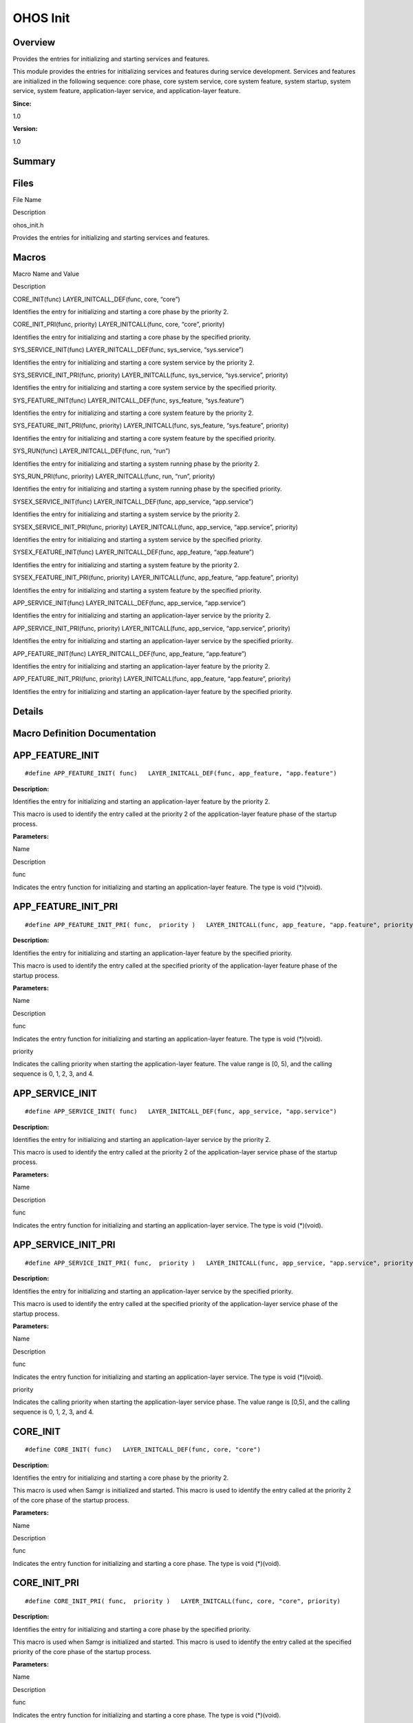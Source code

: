 OHOS Init
=========

**Overview**\ 
--------------

Provides the entries for initializing and starting services and
features.

This module provides the entries for initializing services and features
during service development. Services and features are initialized in the
following sequence: core phase, core system service, core system
feature, system startup, system service, system feature,
application-layer service, and application-layer feature.

**Since:**

1.0

**Version:**

1.0

**Summary**\ 
-------------

Files
-----

.. raw:: html

   <table>

.. raw:: html

   <thead align="left">

.. raw:: html

   <tr id="row86023170093523">

.. raw:: html

   <th class="cellrowborder" valign="top" width="50%" id="mcps1.1.3.1.1">

.. raw:: html

   <p id="p752888153093523">

File Name

.. raw:: html

   </p>

.. raw:: html

   </th>

.. raw:: html

   <th class="cellrowborder" valign="top" width="50%" id="mcps1.1.3.1.2">

.. raw:: html

   <p id="p293902167093523">

Description

.. raw:: html

   </p>

.. raw:: html

   </th>

.. raw:: html

   </tr>

.. raw:: html

   </thead>

.. raw:: html

   <tbody>

.. raw:: html

   <tr id="row928201639093523">

.. raw:: html

   <td class="cellrowborder" valign="top" width="50%" headers="mcps1.1.3.1.1 ">

.. raw:: html

   <p id="p546307975093523">

ohos_init.h

.. raw:: html

   </p>

.. raw:: html

   </td>

.. raw:: html

   <td class="cellrowborder" valign="top" width="50%" headers="mcps1.1.3.1.2 ">

.. raw:: html

   <p id="p96610083093523">

Provides the entries for initializing and starting services and
features.

.. raw:: html

   </p>

.. raw:: html

   </td>

.. raw:: html

   </tr>

.. raw:: html

   </tbody>

.. raw:: html

   </table>

Macros
------

.. raw:: html

   <table>

.. raw:: html

   <thead align="left">

.. raw:: html

   <tr id="row1724028123093523">

.. raw:: html

   <th class="cellrowborder" valign="top" width="50%" id="mcps1.1.3.1.1">

.. raw:: html

   <p id="p1713947486093523">

Macro Name and Value

.. raw:: html

   </p>

.. raw:: html

   </th>

.. raw:: html

   <th class="cellrowborder" valign="top" width="50%" id="mcps1.1.3.1.2">

.. raw:: html

   <p id="p171166147093523">

Description

.. raw:: html

   </p>

.. raw:: html

   </th>

.. raw:: html

   </tr>

.. raw:: html

   </thead>

.. raw:: html

   <tbody>

.. raw:: html

   <tr id="row1777005326093523">

.. raw:: html

   <td class="cellrowborder" valign="top" width="50%" headers="mcps1.1.3.1.1 ">

.. raw:: html

   <p id="p1497967328093523">

CORE_INIT(func) LAYER_INITCALL_DEF(func, core, “core”)

.. raw:: html

   </p>

.. raw:: html

   </td>

.. raw:: html

   <td class="cellrowborder" valign="top" width="50%" headers="mcps1.1.3.1.2 ">

.. raw:: html

   <p id="p967903341093523">

Identifies the entry for initializing and starting a core phase by the
priority 2.

.. raw:: html

   </p>

.. raw:: html

   </td>

.. raw:: html

   </tr>

.. raw:: html

   <tr id="row1951185531093523">

.. raw:: html

   <td class="cellrowborder" valign="top" width="50%" headers="mcps1.1.3.1.1 ">

.. raw:: html

   <p id="p2015619469093523">

CORE_INIT_PRI(func, priority) LAYER_INITCALL(func, core, “core”,
priority)

.. raw:: html

   </p>

.. raw:: html

   </td>

.. raw:: html

   <td class="cellrowborder" valign="top" width="50%" headers="mcps1.1.3.1.2 ">

.. raw:: html

   <p id="p973669687093523">

Identifies the entry for initializing and starting a core phase by the
specified priority.

.. raw:: html

   </p>

.. raw:: html

   </td>

.. raw:: html

   </tr>

.. raw:: html

   <tr id="row255480547093523">

.. raw:: html

   <td class="cellrowborder" valign="top" width="50%" headers="mcps1.1.3.1.1 ">

.. raw:: html

   <p id="p422114389093523">

SYS_SERVICE_INIT(func) LAYER_INITCALL_DEF(func, sys_service,
“sys.service”)

.. raw:: html

   </p>

.. raw:: html

   </td>

.. raw:: html

   <td class="cellrowborder" valign="top" width="50%" headers="mcps1.1.3.1.2 ">

.. raw:: html

   <p id="p200665586093523">

Identifies the entry for initializing and starting a core system service
by the priority 2.

.. raw:: html

   </p>

.. raw:: html

   </td>

.. raw:: html

   </tr>

.. raw:: html

   <tr id="row168294316093523">

.. raw:: html

   <td class="cellrowborder" valign="top" width="50%" headers="mcps1.1.3.1.1 ">

.. raw:: html

   <p id="p775271865093523">

SYS_SERVICE_INIT_PRI(func, priority) LAYER_INITCALL(func, sys_service,
“sys.service”, priority)

.. raw:: html

   </p>

.. raw:: html

   </td>

.. raw:: html

   <td class="cellrowborder" valign="top" width="50%" headers="mcps1.1.3.1.2 ">

.. raw:: html

   <p id="p70358375093523">

Identifies the entry for initializing and starting a core system service
by the specified priority.

.. raw:: html

   </p>

.. raw:: html

   </td>

.. raw:: html

   </tr>

.. raw:: html

   <tr id="row1596986318093523">

.. raw:: html

   <td class="cellrowborder" valign="top" width="50%" headers="mcps1.1.3.1.1 ">

.. raw:: html

   <p id="p675024695093523">

SYS_FEATURE_INIT(func) LAYER_INITCALL_DEF(func, sys_feature,
“sys.feature”)

.. raw:: html

   </p>

.. raw:: html

   </td>

.. raw:: html

   <td class="cellrowborder" valign="top" width="50%" headers="mcps1.1.3.1.2 ">

.. raw:: html

   <p id="p81125398093523">

Identifies the entry for initializing and starting a core system feature
by the priority 2.

.. raw:: html

   </p>

.. raw:: html

   </td>

.. raw:: html

   </tr>

.. raw:: html

   <tr id="row274299909093523">

.. raw:: html

   <td class="cellrowborder" valign="top" width="50%" headers="mcps1.1.3.1.1 ">

.. raw:: html

   <p id="p1755282983093523">

SYS_FEATURE_INIT_PRI(func, priority) LAYER_INITCALL(func, sys_feature,
“sys.feature”, priority)

.. raw:: html

   </p>

.. raw:: html

   </td>

.. raw:: html

   <td class="cellrowborder" valign="top" width="50%" headers="mcps1.1.3.1.2 ">

.. raw:: html

   <p id="p1661838838093523">

Identifies the entry for initializing and starting a core system feature
by the specified priority.

.. raw:: html

   </p>

.. raw:: html

   </td>

.. raw:: html

   </tr>

.. raw:: html

   <tr id="row9404465093523">

.. raw:: html

   <td class="cellrowborder" valign="top" width="50%" headers="mcps1.1.3.1.1 ">

.. raw:: html

   <p id="p603805639093523">

SYS_RUN(func) LAYER_INITCALL_DEF(func, run, “run”)

.. raw:: html

   </p>

.. raw:: html

   </td>

.. raw:: html

   <td class="cellrowborder" valign="top" width="50%" headers="mcps1.1.3.1.2 ">

.. raw:: html

   <p id="p2135033391093523">

Identifies the entry for initializing and starting a system running
phase by the priority 2.

.. raw:: html

   </p>

.. raw:: html

   </td>

.. raw:: html

   </tr>

.. raw:: html

   <tr id="row105052340093523">

.. raw:: html

   <td class="cellrowborder" valign="top" width="50%" headers="mcps1.1.3.1.1 ">

.. raw:: html

   <p id="p384049268093523">

SYS_RUN_PRI(func, priority) LAYER_INITCALL(func, run, “run”, priority)

.. raw:: html

   </p>

.. raw:: html

   </td>

.. raw:: html

   <td class="cellrowborder" valign="top" width="50%" headers="mcps1.1.3.1.2 ">

.. raw:: html

   <p id="p1519132482093523">

Identifies the entry for initializing and starting a system running
phase by the specified priority.

.. raw:: html

   </p>

.. raw:: html

   </td>

.. raw:: html

   </tr>

.. raw:: html

   <tr id="row1722633890093523">

.. raw:: html

   <td class="cellrowborder" valign="top" width="50%" headers="mcps1.1.3.1.1 ">

.. raw:: html

   <p id="p947799775093523">

SYSEX_SERVICE_INIT(func) LAYER_INITCALL_DEF(func, app_service,
“app.service”)

.. raw:: html

   </p>

.. raw:: html

   </td>

.. raw:: html

   <td class="cellrowborder" valign="top" width="50%" headers="mcps1.1.3.1.2 ">

.. raw:: html

   <p id="p1827702130093523">

Identifies the entry for initializing and starting a system service by
the priority 2.

.. raw:: html

   </p>

.. raw:: html

   </td>

.. raw:: html

   </tr>

.. raw:: html

   <tr id="row94712223093523">

.. raw:: html

   <td class="cellrowborder" valign="top" width="50%" headers="mcps1.1.3.1.1 ">

.. raw:: html

   <p id="p960863157093523">

SYSEX_SERVICE_INIT_PRI(func, priority) LAYER_INITCALL(func, app_service,
“app.service”, priority)

.. raw:: html

   </p>

.. raw:: html

   </td>

.. raw:: html

   <td class="cellrowborder" valign="top" width="50%" headers="mcps1.1.3.1.2 ">

.. raw:: html

   <p id="p725956314093523">

Identifies the entry for initializing and starting a system service by
the specified priority.

.. raw:: html

   </p>

.. raw:: html

   </td>

.. raw:: html

   </tr>

.. raw:: html

   <tr id="row429113150093523">

.. raw:: html

   <td class="cellrowborder" valign="top" width="50%" headers="mcps1.1.3.1.1 ">

.. raw:: html

   <p id="p926940551093523">

SYSEX_FEATURE_INIT(func) LAYER_INITCALL_DEF(func, app_feature,
“app.feature”)

.. raw:: html

   </p>

.. raw:: html

   </td>

.. raw:: html

   <td class="cellrowborder" valign="top" width="50%" headers="mcps1.1.3.1.2 ">

.. raw:: html

   <p id="p1490662042093523">

Identifies the entry for initializing and starting a system feature by
the priority 2.

.. raw:: html

   </p>

.. raw:: html

   </td>

.. raw:: html

   </tr>

.. raw:: html

   <tr id="row2015024535093523">

.. raw:: html

   <td class="cellrowborder" valign="top" width="50%" headers="mcps1.1.3.1.1 ">

.. raw:: html

   <p id="p1648625980093523">

SYSEX_FEATURE_INIT_PRI(func, priority) LAYER_INITCALL(func, app_feature,
“app.feature”, priority)

.. raw:: html

   </p>

.. raw:: html

   </td>

.. raw:: html

   <td class="cellrowborder" valign="top" width="50%" headers="mcps1.1.3.1.2 ">

.. raw:: html

   <p id="p1069456657093523">

Identifies the entry for initializing and starting a system feature by
the specified priority.

.. raw:: html

   </p>

.. raw:: html

   </td>

.. raw:: html

   </tr>

.. raw:: html

   <tr id="row1929895396093523">

.. raw:: html

   <td class="cellrowborder" valign="top" width="50%" headers="mcps1.1.3.1.1 ">

.. raw:: html

   <p id="p420087746093523">

APP_SERVICE_INIT(func) LAYER_INITCALL_DEF(func, app_service,
“app.service”)

.. raw:: html

   </p>

.. raw:: html

   </td>

.. raw:: html

   <td class="cellrowborder" valign="top" width="50%" headers="mcps1.1.3.1.2 ">

.. raw:: html

   <p id="p897135755093523">

Identifies the entry for initializing and starting an application-layer
service by the priority 2.

.. raw:: html

   </p>

.. raw:: html

   </td>

.. raw:: html

   </tr>

.. raw:: html

   <tr id="row86214033093523">

.. raw:: html

   <td class="cellrowborder" valign="top" width="50%" headers="mcps1.1.3.1.1 ">

.. raw:: html

   <p id="p315068246093523">

APP_SERVICE_INIT_PRI(func, priority) LAYER_INITCALL(func, app_service,
“app.service”, priority)

.. raw:: html

   </p>

.. raw:: html

   </td>

.. raw:: html

   <td class="cellrowborder" valign="top" width="50%" headers="mcps1.1.3.1.2 ">

.. raw:: html

   <p id="p1353431649093523">

Identifies the entry for initializing and starting an application-layer
service by the specified priority.

.. raw:: html

   </p>

.. raw:: html

   </td>

.. raw:: html

   </tr>

.. raw:: html

   <tr id="row512673364093523">

.. raw:: html

   <td class="cellrowborder" valign="top" width="50%" headers="mcps1.1.3.1.1 ">

.. raw:: html

   <p id="p521841518093523">

APP_FEATURE_INIT(func) LAYER_INITCALL_DEF(func, app_feature,
“app.feature”)

.. raw:: html

   </p>

.. raw:: html

   </td>

.. raw:: html

   <td class="cellrowborder" valign="top" width="50%" headers="mcps1.1.3.1.2 ">

.. raw:: html

   <p id="p815750158093523">

Identifies the entry for initializing and starting an application-layer
feature by the priority 2.

.. raw:: html

   </p>

.. raw:: html

   </td>

.. raw:: html

   </tr>

.. raw:: html

   <tr id="row297658267093523">

.. raw:: html

   <td class="cellrowborder" valign="top" width="50%" headers="mcps1.1.3.1.1 ">

.. raw:: html

   <p id="p932053270093523">

APP_FEATURE_INIT_PRI(func, priority) LAYER_INITCALL(func, app_feature,
“app.feature”, priority)

.. raw:: html

   </p>

.. raw:: html

   </td>

.. raw:: html

   <td class="cellrowborder" valign="top" width="50%" headers="mcps1.1.3.1.2 ">

.. raw:: html

   <p id="p1819925757093523">

Identifies the entry for initializing and starting an application-layer
feature by the specified priority.

.. raw:: html

   </p>

.. raw:: html

   </td>

.. raw:: html

   </tr>

.. raw:: html

   </tbody>

.. raw:: html

   </table>

**Details**\ 
-------------

**Macro Definition Documentation**\ 
------------------------------------

APP_FEATURE_INIT
----------------

::

   #define APP_FEATURE_INIT( func)   LAYER_INITCALL_DEF(func, app_feature, "app.feature")

**Description:**

Identifies the entry for initializing and starting an application-layer
feature by the priority 2.

This macro is used to identify the entry called at the priority 2 of the
application-layer feature phase of the startup process.

**Parameters:**

.. raw:: html

   <table>

.. raw:: html

   <thead align="left">

.. raw:: html

   <tr id="row615086960093523">

.. raw:: html

   <th class="cellrowborder" valign="top" width="50%" id="mcps1.1.3.1.1">

.. raw:: html

   <p id="p1167611061093523">

Name

.. raw:: html

   </p>

.. raw:: html

   </th>

.. raw:: html

   <th class="cellrowborder" valign="top" width="50%" id="mcps1.1.3.1.2">

.. raw:: html

   <p id="p1239238512093523">

Description

.. raw:: html

   </p>

.. raw:: html

   </th>

.. raw:: html

   </tr>

.. raw:: html

   </thead>

.. raw:: html

   <tbody>

.. raw:: html

   <tr id="row1293393387093523">

.. raw:: html

   <td class="cellrowborder" valign="top" width="50%" headers="mcps1.1.3.1.1 ">

.. raw:: html

   <p id="entry1859298814093523p0">

func

.. raw:: html

   </p>

.. raw:: html

   </td>

.. raw:: html

   <td class="cellrowborder" valign="top" width="50%" headers="mcps1.1.3.1.2 ">

.. raw:: html

   <p id="entry478764054093523p0">

Indicates the entry function for initializing and starting an
application-layer feature. The type is void (*)(void).

.. raw:: html

   </p>

.. raw:: html

   </td>

.. raw:: html

   </tr>

.. raw:: html

   </tbody>

.. raw:: html

   </table>

APP_FEATURE_INIT_PRI
--------------------

::

   #define APP_FEATURE_INIT_PRI( func,  priority )   LAYER_INITCALL(func, app_feature, "app.feature", priority)

**Description:**

Identifies the entry for initializing and starting an application-layer
feature by the specified priority.

This macro is used to identify the entry called at the specified
priority of the application-layer feature phase of the startup process.

**Parameters:**

.. raw:: html

   <table>

.. raw:: html

   <thead align="left">

.. raw:: html

   <tr id="row930532097093523">

.. raw:: html

   <th class="cellrowborder" valign="top" width="50%" id="mcps1.1.3.1.1">

.. raw:: html

   <p id="p214149723093523">

Name

.. raw:: html

   </p>

.. raw:: html

   </th>

.. raw:: html

   <th class="cellrowborder" valign="top" width="50%" id="mcps1.1.3.1.2">

.. raw:: html

   <p id="p1830975928093523">

Description

.. raw:: html

   </p>

.. raw:: html

   </th>

.. raw:: html

   </tr>

.. raw:: html

   </thead>

.. raw:: html

   <tbody>

.. raw:: html

   <tr id="row39705249093523">

.. raw:: html

   <td class="cellrowborder" valign="top" width="50%" headers="mcps1.1.3.1.1 ">

.. raw:: html

   <p id="entry2085395691093523p0">

func

.. raw:: html

   </p>

.. raw:: html

   </td>

.. raw:: html

   <td class="cellrowborder" valign="top" width="50%" headers="mcps1.1.3.1.2 ">

.. raw:: html

   <p id="entry1189745328093523p0">

Indicates the entry function for initializing and starting an
application-layer feature. The type is void (*)(void).

.. raw:: html

   </p>

.. raw:: html

   </td>

.. raw:: html

   </tr>

.. raw:: html

   <tr id="row851257968093523">

.. raw:: html

   <td class="cellrowborder" valign="top" width="50%" headers="mcps1.1.3.1.1 ">

.. raw:: html

   <p id="entry1607782328093523p0">

priority

.. raw:: html

   </p>

.. raw:: html

   </td>

.. raw:: html

   <td class="cellrowborder" valign="top" width="50%" headers="mcps1.1.3.1.2 ">

.. raw:: html

   <p id="entry300654329093523p0">

Indicates the calling priority when starting the application-layer
feature. The value range is [0, 5), and the calling sequence is 0, 1, 2,
3, and 4.

.. raw:: html

   </p>

.. raw:: html

   </td>

.. raw:: html

   </tr>

.. raw:: html

   </tbody>

.. raw:: html

   </table>

APP_SERVICE_INIT
----------------

::

   #define APP_SERVICE_INIT( func)   LAYER_INITCALL_DEF(func, app_service, "app.service")

**Description:**

Identifies the entry for initializing and starting an application-layer
service by the priority 2.

This macro is used to identify the entry called at the priority 2 of the
application-layer service phase of the startup process.

**Parameters:**

.. raw:: html

   <table>

.. raw:: html

   <thead align="left">

.. raw:: html

   <tr id="row790418964093523">

.. raw:: html

   <th class="cellrowborder" valign="top" width="50%" id="mcps1.1.3.1.1">

.. raw:: html

   <p id="p525753748093523">

Name

.. raw:: html

   </p>

.. raw:: html

   </th>

.. raw:: html

   <th class="cellrowborder" valign="top" width="50%" id="mcps1.1.3.1.2">

.. raw:: html

   <p id="p79506021093523">

Description

.. raw:: html

   </p>

.. raw:: html

   </th>

.. raw:: html

   </tr>

.. raw:: html

   </thead>

.. raw:: html

   <tbody>

.. raw:: html

   <tr id="row1313813722093523">

.. raw:: html

   <td class="cellrowborder" valign="top" width="50%" headers="mcps1.1.3.1.1 ">

.. raw:: html

   <p id="entry600625524093523p0">

func

.. raw:: html

   </p>

.. raw:: html

   </td>

.. raw:: html

   <td class="cellrowborder" valign="top" width="50%" headers="mcps1.1.3.1.2 ">

.. raw:: html

   <p id="entry1252917716093523p0">

Indicates the entry function for initializing and starting an
application-layer service. The type is void (*)(void).

.. raw:: html

   </p>

.. raw:: html

   </td>

.. raw:: html

   </tr>

.. raw:: html

   </tbody>

.. raw:: html

   </table>

APP_SERVICE_INIT_PRI
--------------------

::

   #define APP_SERVICE_INIT_PRI( func,  priority )   LAYER_INITCALL(func, app_service, "app.service", priority)

**Description:**

Identifies the entry for initializing and starting an application-layer
service by the specified priority.

This macro is used to identify the entry called at the specified
priority of the application-layer service phase of the startup process.

**Parameters:**

.. raw:: html

   <table>

.. raw:: html

   <thead align="left">

.. raw:: html

   <tr id="row1892096765093523">

.. raw:: html

   <th class="cellrowborder" valign="top" width="50%" id="mcps1.1.3.1.1">

.. raw:: html

   <p id="p12931696093523">

Name

.. raw:: html

   </p>

.. raw:: html

   </th>

.. raw:: html

   <th class="cellrowborder" valign="top" width="50%" id="mcps1.1.3.1.2">

.. raw:: html

   <p id="p916456971093523">

Description

.. raw:: html

   </p>

.. raw:: html

   </th>

.. raw:: html

   </tr>

.. raw:: html

   </thead>

.. raw:: html

   <tbody>

.. raw:: html

   <tr id="row319520909093523">

.. raw:: html

   <td class="cellrowborder" valign="top" width="50%" headers="mcps1.1.3.1.1 ">

.. raw:: html

   <p id="entry632118457093523p0">

func

.. raw:: html

   </p>

.. raw:: html

   </td>

.. raw:: html

   <td class="cellrowborder" valign="top" width="50%" headers="mcps1.1.3.1.2 ">

.. raw:: html

   <p id="entry2106185128093523p0">

Indicates the entry function for initializing and starting an
application-layer service. The type is void (*)(void).

.. raw:: html

   </p>

.. raw:: html

   </td>

.. raw:: html

   </tr>

.. raw:: html

   <tr id="row2110715672093523">

.. raw:: html

   <td class="cellrowborder" valign="top" width="50%" headers="mcps1.1.3.1.1 ">

.. raw:: html

   <p id="entry1991752079093523p0">

priority

.. raw:: html

   </p>

.. raw:: html

   </td>

.. raw:: html

   <td class="cellrowborder" valign="top" width="50%" headers="mcps1.1.3.1.2 ">

.. raw:: html

   <p id="entry1056534897093523p0">

Indicates the calling priority when starting the application-layer
service phase. The value range is [0,5), and the calling sequence is 0,
1, 2, 3, and 4.

.. raw:: html

   </p>

.. raw:: html

   </td>

.. raw:: html

   </tr>

.. raw:: html

   </tbody>

.. raw:: html

   </table>

CORE_INIT
---------

::

   #define CORE_INIT( func)   LAYER_INITCALL_DEF(func, core, "core")

**Description:**

Identifies the entry for initializing and starting a core phase by the
priority 2.

This macro is used when Samgr is initialized and started. This macro is
used to identify the entry called at the priority 2 of the core phase of
the startup process.

**Parameters:**

.. raw:: html

   <table>

.. raw:: html

   <thead align="left">

.. raw:: html

   <tr id="row262193099093523">

.. raw:: html

   <th class="cellrowborder" valign="top" width="50%" id="mcps1.1.3.1.1">

.. raw:: html

   <p id="p670585961093523">

Name

.. raw:: html

   </p>

.. raw:: html

   </th>

.. raw:: html

   <th class="cellrowborder" valign="top" width="50%" id="mcps1.1.3.1.2">

.. raw:: html

   <p id="p2142198735093523">

Description

.. raw:: html

   </p>

.. raw:: html

   </th>

.. raw:: html

   </tr>

.. raw:: html

   </thead>

.. raw:: html

   <tbody>

.. raw:: html

   <tr id="row891728510093523">

.. raw:: html

   <td class="cellrowborder" valign="top" width="50%" headers="mcps1.1.3.1.1 ">

.. raw:: html

   <p id="entry810739254093523p0">

func

.. raw:: html

   </p>

.. raw:: html

   </td>

.. raw:: html

   <td class="cellrowborder" valign="top" width="50%" headers="mcps1.1.3.1.2 ">

.. raw:: html

   <p id="entry1016002077093523p0">

Indicates the entry function for initializing and starting a core phase.
The type is void (*)(void).

.. raw:: html

   </p>

.. raw:: html

   </td>

.. raw:: html

   </tr>

.. raw:: html

   </tbody>

.. raw:: html

   </table>

CORE_INIT_PRI
-------------

::

   #define CORE_INIT_PRI( func,  priority )   LAYER_INITCALL(func, core, "core", priority)

**Description:**

Identifies the entry for initializing and starting a core phase by the
specified priority.

This macro is used when Samgr is initialized and started. This macro is
used to identify the entry called at the specified priority of the core
phase of the startup process.

**Parameters:**

.. raw:: html

   <table>

.. raw:: html

   <thead align="left">

.. raw:: html

   <tr id="row1881862794093523">

.. raw:: html

   <th class="cellrowborder" valign="top" width="50%" id="mcps1.1.3.1.1">

.. raw:: html

   <p id="p619775315093523">

Name

.. raw:: html

   </p>

.. raw:: html

   </th>

.. raw:: html

   <th class="cellrowborder" valign="top" width="50%" id="mcps1.1.3.1.2">

.. raw:: html

   <p id="p2114300801093523">

Description

.. raw:: html

   </p>

.. raw:: html

   </th>

.. raw:: html

   </tr>

.. raw:: html

   </thead>

.. raw:: html

   <tbody>

.. raw:: html

   <tr id="row1028740922093523">

.. raw:: html

   <td class="cellrowborder" valign="top" width="50%" headers="mcps1.1.3.1.1 ">

.. raw:: html

   <p id="entry1851501234093523p0">

func

.. raw:: html

   </p>

.. raw:: html

   </td>

.. raw:: html

   <td class="cellrowborder" valign="top" width="50%" headers="mcps1.1.3.1.2 ">

.. raw:: html

   <p id="entry246171493093523p0">

Indicates the entry function for initializing and starting a core phase.
The type is void (*)(void).

.. raw:: html

   </p>

.. raw:: html

   </td>

.. raw:: html

   </tr>

.. raw:: html

   <tr id="row172886715093523">

.. raw:: html

   <td class="cellrowborder" valign="top" width="50%" headers="mcps1.1.3.1.1 ">

.. raw:: html

   <p id="entry1661244325093523p0">

priority

.. raw:: html

   </p>

.. raw:: html

   </td>

.. raw:: html

   <td class="cellrowborder" valign="top" width="50%" headers="mcps1.1.3.1.2 ">

.. raw:: html

   <p id="entry795122812093523p0">

Indicates the calling priority when starting the core phase. The value
range is [0,5), and the calling sequence is 0, 1, 2, 3, and 4.

.. raw:: html

   </p>

.. raw:: html

   </td>

.. raw:: html

   </tr>

.. raw:: html

   </tbody>

.. raw:: html

   </table>

SYS_FEATURE_INIT
----------------

::

   #define SYS_FEATURE_INIT( func)   LAYER_INITCALL_DEF(func, sys_feature, "sys.feature")

**Description:**

Identifies the entry for initializing and starting a core system feature
by the priority 2.

This macro is used to identify the entry called at the priority 2 in the
core system feature phase of the startup process.

**Parameters:**

.. raw:: html

   <table>

.. raw:: html

   <thead align="left">

.. raw:: html

   <tr id="row1364825200093523">

.. raw:: html

   <th class="cellrowborder" valign="top" width="50%" id="mcps1.1.3.1.1">

.. raw:: html

   <p id="p1938724790093523">

Name

.. raw:: html

   </p>

.. raw:: html

   </th>

.. raw:: html

   <th class="cellrowborder" valign="top" width="50%" id="mcps1.1.3.1.2">

.. raw:: html

   <p id="p289308730093523">

Description

.. raw:: html

   </p>

.. raw:: html

   </th>

.. raw:: html

   </tr>

.. raw:: html

   </thead>

.. raw:: html

   <tbody>

.. raw:: html

   <tr id="row875972074093523">

.. raw:: html

   <td class="cellrowborder" valign="top" width="50%" headers="mcps1.1.3.1.1 ">

.. raw:: html

   <p id="entry1374436358093523p0">

func

.. raw:: html

   </p>

.. raw:: html

   </td>

.. raw:: html

   <td class="cellrowborder" valign="top" width="50%" headers="mcps1.1.3.1.2 ">

.. raw:: html

   <p id="entry977145750093523p0">

Indicates the entry function for initializing and starting a core system
service. The type is void (*)(void).

.. raw:: html

   </p>

.. raw:: html

   </td>

.. raw:: html

   </tr>

.. raw:: html

   </tbody>

.. raw:: html

   </table>

SYS_FEATURE_INIT_PRI
--------------------

::

   #define SYS_FEATURE_INIT_PRI( func,  priority )   LAYER_INITCALL(func, sys_feature, "sys.feature", priority)

**Description:**

Identifies the entry for initializing and starting a core system feature
by the specified priority.

This macro is used to identify the entry called at the specified
priority in the core system feature phase of the startup process.

**Parameters:**

.. raw:: html

   <table>

.. raw:: html

   <thead align="left">

.. raw:: html

   <tr id="row259877324093523">

.. raw:: html

   <th class="cellrowborder" valign="top" width="50%" id="mcps1.1.3.1.1">

.. raw:: html

   <p id="p871235296093523">

Name

.. raw:: html

   </p>

.. raw:: html

   </th>

.. raw:: html

   <th class="cellrowborder" valign="top" width="50%" id="mcps1.1.3.1.2">

.. raw:: html

   <p id="p943613044093523">

Description

.. raw:: html

   </p>

.. raw:: html

   </th>

.. raw:: html

   </tr>

.. raw:: html

   </thead>

.. raw:: html

   <tbody>

.. raw:: html

   <tr id="row961109280093523">

.. raw:: html

   <td class="cellrowborder" valign="top" width="50%" headers="mcps1.1.3.1.1 ">

.. raw:: html

   <p id="entry1923060665093523p0">

func

.. raw:: html

   </p>

.. raw:: html

   </td>

.. raw:: html

   <td class="cellrowborder" valign="top" width="50%" headers="mcps1.1.3.1.2 ">

.. raw:: html

   <p id="entry1698791388093523p0">

Indicates the entry function for initializing and starting a core system
feature. The type is void (*)(void).

.. raw:: html

   </p>

.. raw:: html

   </td>

.. raw:: html

   </tr>

.. raw:: html

   <tr id="row413058345093523">

.. raw:: html

   <td class="cellrowborder" valign="top" width="50%" headers="mcps1.1.3.1.1 ">

.. raw:: html

   <p id="entry803127459093523p0">

priority

.. raw:: html

   </p>

.. raw:: html

   </td>

.. raw:: html

   <td class="cellrowborder" valign="top" width="50%" headers="mcps1.1.3.1.2 ">

.. raw:: html

   <p id="entry1131366901093523p0">

Indicates the calling priority when starting the core system feature
phase. The value range is [0, 5), and the calling sequence is 0, 1, 2,
3, and 4.

.. raw:: html

   </p>

.. raw:: html

   </td>

.. raw:: html

   </tr>

.. raw:: html

   </tbody>

.. raw:: html

   </table>

SYS_RUN
-------

::

   #define SYS_RUN( func)   LAYER_INITCALL_DEF(func, run, "run")

**Description:**

Identifies the entry for initializing and starting a system running
phase by the priority 2.

This macro is used to identify the entry called at the priority 2 in the
system startup phase of the startup process.

**Parameters:**

.. raw:: html

   <table>

.. raw:: html

   <thead align="left">

.. raw:: html

   <tr id="row1677916450093523">

.. raw:: html

   <th class="cellrowborder" valign="top" width="50%" id="mcps1.1.3.1.1">

.. raw:: html

   <p id="p1306613414093523">

Name

.. raw:: html

   </p>

.. raw:: html

   </th>

.. raw:: html

   <th class="cellrowborder" valign="top" width="50%" id="mcps1.1.3.1.2">

.. raw:: html

   <p id="p1130181539093523">

Description

.. raw:: html

   </p>

.. raw:: html

   </th>

.. raw:: html

   </tr>

.. raw:: html

   </thead>

.. raw:: html

   <tbody>

.. raw:: html

   <tr id="row919772572093523">

.. raw:: html

   <td class="cellrowborder" valign="top" width="50%" headers="mcps1.1.3.1.1 ">

.. raw:: html

   <p id="entry481845454093523p0">

func

.. raw:: html

   </p>

.. raw:: html

   </td>

.. raw:: html

   <td class="cellrowborder" valign="top" width="50%" headers="mcps1.1.3.1.2 ">

.. raw:: html

   <p id="entry1905989512093523p0">

Indicates the entry function for initializing and starting a system
running phase. The type is void (*)(void).

.. raw:: html

   </p>

.. raw:: html

   </td>

.. raw:: html

   </tr>

.. raw:: html

   </tbody>

.. raw:: html

   </table>

SYS_RUN_PRI
-----------

::

   #define SYS_RUN_PRI( func,  priority )   LAYER_INITCALL(func, run, "run", priority)

**Description:**

Identifies the entry for initializing and starting a system running
phase by the specified priority.

This macro is used to identify the entry called at the specified
priority in the system startup phase of the startup process.

**Parameters:**

.. raw:: html

   <table>

.. raw:: html

   <thead align="left">

.. raw:: html

   <tr id="row1171823793093523">

.. raw:: html

   <th class="cellrowborder" valign="top" width="50%" id="mcps1.1.3.1.1">

.. raw:: html

   <p id="p285609488093523">

Name

.. raw:: html

   </p>

.. raw:: html

   </th>

.. raw:: html

   <th class="cellrowborder" valign="top" width="50%" id="mcps1.1.3.1.2">

.. raw:: html

   <p id="p3032240093523">

Description

.. raw:: html

   </p>

.. raw:: html

   </th>

.. raw:: html

   </tr>

.. raw:: html

   </thead>

.. raw:: html

   <tbody>

.. raw:: html

   <tr id="row1100358574093523">

.. raw:: html

   <td class="cellrowborder" valign="top" width="50%" headers="mcps1.1.3.1.1 ">

.. raw:: html

   <p id="entry862975208093523p0">

func

.. raw:: html

   </p>

.. raw:: html

   </td>

.. raw:: html

   <td class="cellrowborder" valign="top" width="50%" headers="mcps1.1.3.1.2 ">

.. raw:: html

   <p id="entry1974430439093523p0">

Indicates the entry function for initializing and starting a system
running phase. The type is void (*)(void).

.. raw:: html

   </p>

.. raw:: html

   </td>

.. raw:: html

   </tr>

.. raw:: html

   <tr id="row1238417497093523">

.. raw:: html

   <td class="cellrowborder" valign="top" width="50%" headers="mcps1.1.3.1.1 ">

.. raw:: html

   <p id="entry1321139959093523p0">

priority

.. raw:: html

   </p>

.. raw:: html

   </td>

.. raw:: html

   <td class="cellrowborder" valign="top" width="50%" headers="mcps1.1.3.1.2 ">

.. raw:: html

   <p id="entry1624875255093523p0">

Indicates the calling priority when starting the system startup phase.
The value range is [0, 5), and the calling sequence is 0, 1, 2, 3, and
4.

.. raw:: html

   </p>

.. raw:: html

   </td>

.. raw:: html

   </tr>

.. raw:: html

   </tbody>

.. raw:: html

   </table>

SYS_SERVICE_INIT
----------------

::

   #define SYS_SERVICE_INIT( func)   LAYER_INITCALL_DEF(func, sys_service, "sys.service")

**Description:**

Identifies the entry for initializing and starting a core system service
by the priority 2.

This macro is used to identify the entry called at the priority 2 in the
core system service phase of the startup process.

**Parameters:**

.. raw:: html

   <table>

.. raw:: html

   <thead align="left">

.. raw:: html

   <tr id="row1647757142093523">

.. raw:: html

   <th class="cellrowborder" valign="top" width="50%" id="mcps1.1.3.1.1">

.. raw:: html

   <p id="p560973040093523">

Name

.. raw:: html

   </p>

.. raw:: html

   </th>

.. raw:: html

   <th class="cellrowborder" valign="top" width="50%" id="mcps1.1.3.1.2">

.. raw:: html

   <p id="p900420361093523">

Description

.. raw:: html

   </p>

.. raw:: html

   </th>

.. raw:: html

   </tr>

.. raw:: html

   </thead>

.. raw:: html

   <tbody>

.. raw:: html

   <tr id="row2104360098093523">

.. raw:: html

   <td class="cellrowborder" valign="top" width="50%" headers="mcps1.1.3.1.1 ">

.. raw:: html

   <p id="entry313645853093523p0">

func

.. raw:: html

   </p>

.. raw:: html

   </td>

.. raw:: html

   <td class="cellrowborder" valign="top" width="50%" headers="mcps1.1.3.1.2 ">

.. raw:: html

   <p id="entry1420922315093523p0">

Indicates the entry function for initializing and starting a core system
service. The type is void (*)(void).

.. raw:: html

   </p>

.. raw:: html

   </td>

.. raw:: html

   </tr>

.. raw:: html

   </tbody>

.. raw:: html

   </table>

SYS_SERVICE_INIT_PRI
--------------------

::

   #define SYS_SERVICE_INIT_PRI( func,  priority )   LAYER_INITCALL(func, sys_service, "sys.service", priority)

**Description:**

Identifies the entry for initializing and starting a core system service
by the specified priority.

This macro is used to identify the entry called at the specified
priority in the core system service phase of the startup process.

**Parameters:**

.. raw:: html

   <table>

.. raw:: html

   <thead align="left">

.. raw:: html

   <tr id="row1956557936093523">

.. raw:: html

   <th class="cellrowborder" valign="top" width="50%" id="mcps1.1.3.1.1">

.. raw:: html

   <p id="p1438344572093523">

Name

.. raw:: html

   </p>

.. raw:: html

   </th>

.. raw:: html

   <th class="cellrowborder" valign="top" width="50%" id="mcps1.1.3.1.2">

.. raw:: html

   <p id="p1066465100093523">

Description

.. raw:: html

   </p>

.. raw:: html

   </th>

.. raw:: html

   </tr>

.. raw:: html

   </thead>

.. raw:: html

   <tbody>

.. raw:: html

   <tr id="row1356599194093523">

.. raw:: html

   <td class="cellrowborder" valign="top" width="50%" headers="mcps1.1.3.1.1 ">

.. raw:: html

   <p id="entry1758378074093523p0">

func

.. raw:: html

   </p>

.. raw:: html

   </td>

.. raw:: html

   <td class="cellrowborder" valign="top" width="50%" headers="mcps1.1.3.1.2 ">

.. raw:: html

   <p id="entry876395549093523p0">

Indicates the entry function for initializing and starting a core system
service. The type is void (*)(void).

.. raw:: html

   </p>

.. raw:: html

   </td>

.. raw:: html

   </tr>

.. raw:: html

   <tr id="row423473512093523">

.. raw:: html

   <td class="cellrowborder" valign="top" width="50%" headers="mcps1.1.3.1.1 ">

.. raw:: html

   <p id="entry1429990546093523p0">

priority

.. raw:: html

   </p>

.. raw:: html

   </td>

.. raw:: html

   <td class="cellrowborder" valign="top" width="50%" headers="mcps1.1.3.1.2 ">

.. raw:: html

   <p id="entry1716961560093523p0">

Indicates the calling priority when starting the core system service in
the startup phase. The value range is [0,5), and the calling sequence is
0, 1, 2, 3, and 4.

.. raw:: html

   </p>

.. raw:: html

   </td>

.. raw:: html

   </tr>

.. raw:: html

   </tbody>

.. raw:: html

   </table>

SYSEX_FEATURE_INIT
------------------

::

   #define SYSEX_FEATURE_INIT( func)   LAYER_INITCALL_DEF(func, app_feature, "app.feature")

**Description:**

Identifies the entry for initializing and starting a system feature by
the priority 2.

This macro is used to identify the entry called at the priority 2 of the
system feature phase of the startup process.

**Parameters:**

.. raw:: html

   <table>

.. raw:: html

   <thead align="left">

.. raw:: html

   <tr id="row1436436273093523">

.. raw:: html

   <th class="cellrowborder" valign="top" width="50%" id="mcps1.1.3.1.1">

.. raw:: html

   <p id="p1303207793093523">

Name

.. raw:: html

   </p>

.. raw:: html

   </th>

.. raw:: html

   <th class="cellrowborder" valign="top" width="50%" id="mcps1.1.3.1.2">

.. raw:: html

   <p id="p380223331093523">

Description

.. raw:: html

   </p>

.. raw:: html

   </th>

.. raw:: html

   </tr>

.. raw:: html

   </thead>

.. raw:: html

   <tbody>

.. raw:: html

   <tr id="row357102457093523">

.. raw:: html

   <td class="cellrowborder" valign="top" width="50%" headers="mcps1.1.3.1.1 ">

.. raw:: html

   <p id="entry1312883732093523p0">

func

.. raw:: html

   </p>

.. raw:: html

   </td>

.. raw:: html

   <td class="cellrowborder" valign="top" width="50%" headers="mcps1.1.3.1.2 ">

.. raw:: html

   <p id="entry1181709854093523p0">

Indicates the entry function for initializing and starting a system
feature. The type is void (*)(void).

.. raw:: html

   </p>

.. raw:: html

   </td>

.. raw:: html

   </tr>

.. raw:: html

   </tbody>

.. raw:: html

   </table>

SYSEX_FEATURE_INIT_PRI
----------------------

::

   #define SYSEX_FEATURE_INIT_PRI( func,  priority )   LAYER_INITCALL(func, app_feature, "app.feature", priority)

**Description:**

Identifies the entry for initializing and starting a system feature by
the specified priority.

This macro is used to identify the entry called at the specified
priority of the system feature phase of the startup process.

**Parameters:**

.. raw:: html

   <table>

.. raw:: html

   <thead align="left">

.. raw:: html

   <tr id="row1499395329093523">

.. raw:: html

   <th class="cellrowborder" valign="top" width="50%" id="mcps1.1.3.1.1">

.. raw:: html

   <p id="p1182672899093523">

Name

.. raw:: html

   </p>

.. raw:: html

   </th>

.. raw:: html

   <th class="cellrowborder" valign="top" width="50%" id="mcps1.1.3.1.2">

.. raw:: html

   <p id="p144122749093523">

Description

.. raw:: html

   </p>

.. raw:: html

   </th>

.. raw:: html

   </tr>

.. raw:: html

   </thead>

.. raw:: html

   <tbody>

.. raw:: html

   <tr id="row1363441588093523">

.. raw:: html

   <td class="cellrowborder" valign="top" width="50%" headers="mcps1.1.3.1.1 ">

.. raw:: html

   <p id="entry1618553386093523p0">

func

.. raw:: html

   </p>

.. raw:: html

   </td>

.. raw:: html

   <td class="cellrowborder" valign="top" width="50%" headers="mcps1.1.3.1.2 ">

.. raw:: html

   <p id="entry907065381093523p0">

Indicates the entry function for initializing and starting a system
feature. The type is void (*)(void).

.. raw:: html

   </p>

.. raw:: html

   </td>

.. raw:: html

   </tr>

.. raw:: html

   <tr id="row1838864983093523">

.. raw:: html

   <td class="cellrowborder" valign="top" width="50%" headers="mcps1.1.3.1.1 ">

.. raw:: html

   <p id="entry462587887093523p0">

priority

.. raw:: html

   </p>

.. raw:: html

   </td>

.. raw:: html

   <td class="cellrowborder" valign="top" width="50%" headers="mcps1.1.3.1.2 ">

.. raw:: html

   <p id="entry821526274093523p0">

Indicates the calling priority when starting the system feature phase.
The value range is [0,5), and the calling sequence is 0, 1, 2, 3, and 4.

.. raw:: html

   </p>

.. raw:: html

   </td>

.. raw:: html

   </tr>

.. raw:: html

   </tbody>

.. raw:: html

   </table>

SYSEX_SERVICE_INIT
------------------

::

   #define SYSEX_SERVICE_INIT( func)   LAYER_INITCALL_DEF(func, app_service, "app.service")

**Description:**

Identifies the entry for initializing and starting a system service by
the priority 2.

This macro is used to identify the entry called at the priority 2 in the
system service phase of the startup process.

**Parameters:**

.. raw:: html

   <table>

.. raw:: html

   <thead align="left">

.. raw:: html

   <tr id="row699825704093523">

.. raw:: html

   <th class="cellrowborder" valign="top" width="50%" id="mcps1.1.3.1.1">

.. raw:: html

   <p id="p1165529626093523">

Name

.. raw:: html

   </p>

.. raw:: html

   </th>

.. raw:: html

   <th class="cellrowborder" valign="top" width="50%" id="mcps1.1.3.1.2">

.. raw:: html

   <p id="p483914617093523">

Description

.. raw:: html

   </p>

.. raw:: html

   </th>

.. raw:: html

   </tr>

.. raw:: html

   </thead>

.. raw:: html

   <tbody>

.. raw:: html

   <tr id="row1817393890093523">

.. raw:: html

   <td class="cellrowborder" valign="top" width="50%" headers="mcps1.1.3.1.1 ">

.. raw:: html

   <p id="entry1329348650093523p0">

func

.. raw:: html

   </p>

.. raw:: html

   </td>

.. raw:: html

   <td class="cellrowborder" valign="top" width="50%" headers="mcps1.1.3.1.2 ">

.. raw:: html

   <p id="entry6664896093523p0">

Indicates the entry function for initializing and starting a system
service. The type is void (*)(void).

.. raw:: html

   </p>

.. raw:: html

   </td>

.. raw:: html

   </tr>

.. raw:: html

   </tbody>

.. raw:: html

   </table>

SYSEX_SERVICE_INIT_PRI
----------------------

::

   #define SYSEX_SERVICE_INIT_PRI( func,  priority )   LAYER_INITCALL(func, app_service, "app.service", priority)

**Description:**

Identifies the entry for initializing and starting a system service by
the specified priority.

This macro is used to identify the entry called at the specified
priority of the system service phase of the startup process.

**Parameters:**

.. raw:: html

   <table>

.. raw:: html

   <thead align="left">

.. raw:: html

   <tr id="row343331039093523">

.. raw:: html

   <th class="cellrowborder" valign="top" width="50%" id="mcps1.1.3.1.1">

.. raw:: html

   <p id="p713504134093523">

Name

.. raw:: html

   </p>

.. raw:: html

   </th>

.. raw:: html

   <th class="cellrowborder" valign="top" width="50%" id="mcps1.1.3.1.2">

.. raw:: html

   <p id="p1800982632093523">

Description

.. raw:: html

   </p>

.. raw:: html

   </th>

.. raw:: html

   </tr>

.. raw:: html

   </thead>

.. raw:: html

   <tbody>

.. raw:: html

   <tr id="row1275694982093523">

.. raw:: html

   <td class="cellrowborder" valign="top" width="50%" headers="mcps1.1.3.1.1 ">

.. raw:: html

   <p id="entry1635765759093523p0">

func

.. raw:: html

   </p>

.. raw:: html

   </td>

.. raw:: html

   <td class="cellrowborder" valign="top" width="50%" headers="mcps1.1.3.1.2 ">

.. raw:: html

   <p id="entry225991997093523p0">

Indicates the entry function for initializing and starting a system
service. The type is void (*)(void).

.. raw:: html

   </p>

.. raw:: html

   </td>

.. raw:: html

   </tr>

.. raw:: html

   <tr id="row302166720093523">

.. raw:: html

   <td class="cellrowborder" valign="top" width="50%" headers="mcps1.1.3.1.1 ">

.. raw:: html

   <p id="entry1861742437093523p0">

priority

.. raw:: html

   </p>

.. raw:: html

   </td>

.. raw:: html

   <td class="cellrowborder" valign="top" width="50%" headers="mcps1.1.3.1.2 ">

.. raw:: html

   <p id="entry1089479779093523p0">

Indicates the calling priority when starting the system service phase.
The value range is [0,5), and the calling sequence is 0, 1, 2, 3, and 4.

.. raw:: html

   </p>

.. raw:: html

   </td>

.. raw:: html

   </tr>

.. raw:: html

   </tbody>

.. raw:: html

   </table>
